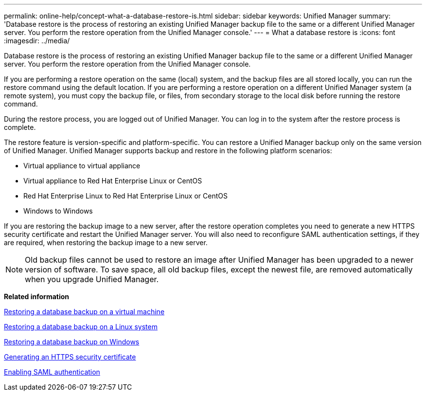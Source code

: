 ---
permalink: online-help/concept-what-a-database-restore-is.html
sidebar: sidebar
keywords: Unified Manager
summary: 'Database restore is the process of restoring an existing Unified Manager backup file to the same or a different Unified Manager server. You perform the restore operation from the Unified Manager console.'
---
= What a database restore is
:icons: font
:imagesdir: ../media/

[.lead]
Database restore is the process of restoring an existing Unified Manager backup file to the same or a different Unified Manager server. You perform the restore operation from the Unified Manager console.

If you are performing a restore operation on the same (local) system, and the backup files are all stored locally, you can run the restore command using the default location. If you are performing a restore operation on a different Unified Manager system (a remote system), you must copy the backup file, or files, from secondary storage to the local disk before running the restore command.

During the restore process, you are logged out of Unified Manager. You can log in to the system after the restore process is complete.

The restore feature is version-specific and platform-specific. You can restore a Unified Manager backup only on the same version of Unified Manager. Unified Manager supports backup and restore in the following platform scenarios:

* Virtual appliance to virtual appliance
* Virtual appliance to Red Hat Enterprise Linux or CentOS
* Red Hat Enterprise Linux to Red Hat Enterprise Linux or CentOS
* Windows to Windows

If you are restoring the backup image to a new server, after the restore operation completes you need to generate a new HTTPS security certificate and restart the Unified Manager server. You will also need to reconfigure SAML authentication settings, if they are required, when restoring the backup image to a new server.

[NOTE]
====
Old backup files cannot be used to restore an image after Unified Manager has been upgraded to a newer version of software. To save space, all old backup files, except the newest file, are removed automatically when you upgrade Unified Manager.
====

*Related information*

xref:task-restoring-database-backup-on-a-virtual-machine.adoc[Restoring a database backup on a virtual machine]

xref:task-restoring-a-mysql-database-backup-on-red-hat-enterprise-linux-or-centos.adoc[Restoring a database backup on a Linux system]

xref:task-restoring-a-mysql-database-backup-on-windows.adoc[Restoring a database backup on Windows]

xref:task-generating-an-https-security-certificate-ocf.adoc[Generating an HTTPS security certificate]

xref:task-enabling-saml-authentication-um.adoc[Enabling SAML authentication]
